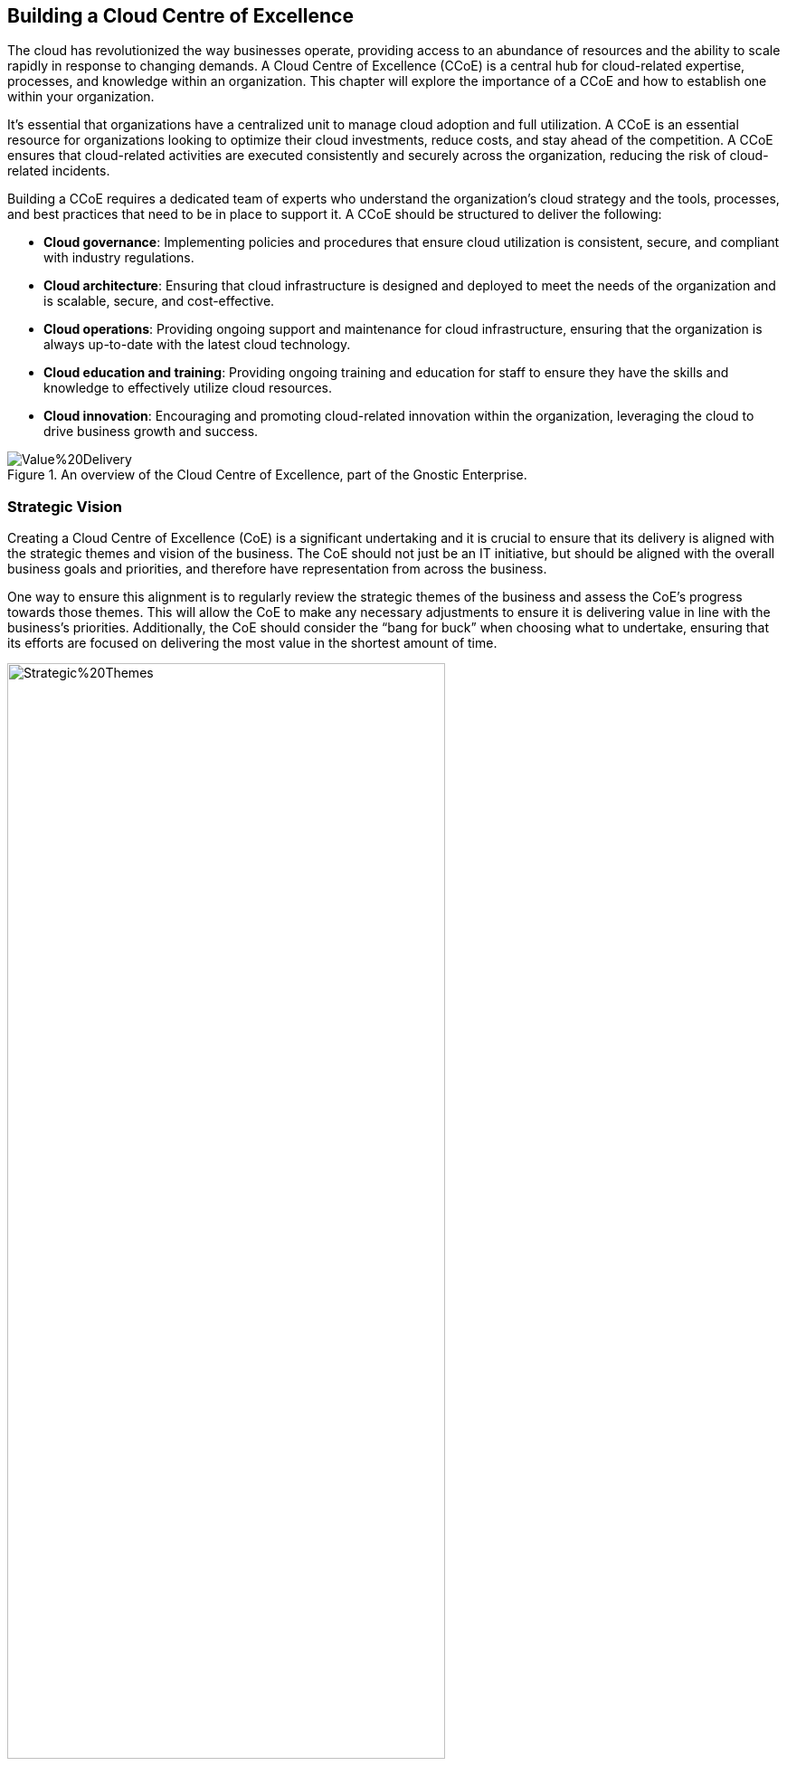 == Building a Cloud Centre of Excellence

The cloud has revolutionized the way businesses operate, providing access to an abundance of resources and the ability to scale rapidly in response to changing demands. A Cloud Centre of Excellence (CCoE) is a central hub for cloud-related expertise, processes, and knowledge within an organization. This chapter will explore the importance of a CCoE and how to establish one within your organization.

It’s essential that organizations have a centralized unit to manage cloud adoption and full utilization. A CCoE is an essential resource for organizations looking to optimize their cloud investments, reduce costs, and stay ahead of the competition. A CCoE ensures that cloud-related activities are executed consistently and securely across the organization, reducing the risk of cloud-related incidents.

Building a CCoE requires a dedicated team of experts who understand the organization’s cloud strategy and the tools, processes, and best practices that need to be in place to support it. A CCoE should be structured to deliver the following:

- *Cloud governance*: Implementing policies and procedures that ensure cloud utilization is consistent, secure, and compliant with industry regulations.

- *Cloud architecture*: Ensuring that cloud infrastructure is designed and deployed to meet the needs of the organization and is scalable, secure, and cost-effective.

- *Cloud operations*: Providing ongoing support and maintenance for cloud infrastructure, ensuring that the organization is always up-to-date with the latest cloud technology.

- *Cloud education and training*: Providing ongoing training and education for staff to ensure they have the skills and knowledge to effectively utilize cloud resources.

- *Cloud innovation*: Encouraging and promoting cloud-related innovation within the organization, leveraging the cloud to drive business growth and success.

.An overview of the Cloud Centre of Excellence, part of the Gnostic Enterprise.
image::Images/Value%20Delivery.png[float=center,align=center]

=== Strategic Vision

Creating a Cloud Centre of Excellence (CoE) is a significant undertaking and it is crucial to ensure that its delivery is aligned with the strategic themes and vision of the business. The CoE should not just be an IT initiative, but should be aligned with the overall business goals and priorities, and therefore have representation from across the business.

One way to ensure this alignment is to regularly review the strategic themes of the business and assess the CoE’s progress towards those themes. This will allow the CoE to make any necessary adjustments to ensure it is delivering value in line with the business’s priorities. Additionally, the CoE should consider the “bang for buck” when choosing what to undertake, ensuring that its efforts are focused on delivering the most value in the shortest amount of time.

.Here we can see that by considering the alignment of Epics to Strategic Themes it helps us identify good candidates for delivery.
image::Images/Strategic%20Themes.png[float=center,align=center,width=75%]

=== Idea Portal

Collecting Ideas from customers, team members, and the business is crucial in driving innovation and continuous improvement within an organization. An Ideas Portal serves as a centralized platform where anyone can submit their suggestions and proposals, creating a collaborative environment that fosters creativity and encourages participation. The importance of collecting ideas lies in the fact that it provides a direct line of communication between the business and its stakeholders, enabling teams to understand the needs and desires of their customers and act upon them in a timely manner. By regularly reviewing and prioritizing the ideas submitted, the organization can quickly identify new trends, areas for improvement and opportunities for growth. By encouraging the sharing of ideas and suggestions, the organization can foster a culture of innovation and drive continuous improvement, leading to better outcomes and customer satisfaction.

=== Portfolio Management

Portfolio management is an important aspect for the Centre of Excellence to consider as it ensures that the work being done aligns with the overall strategic themes of the business. It's crucial to assess the impact vs cost of each project in the portfolio to determine which initiatives will deliver the most value to the company. This helps to organize work into a portfolio roadmap that outlines the priorities and helps to keep everyone focused on the bigger picture. It's important to regularly review the portfolio and make adjustments as needed, taking into account changes in the business environment and market conditions. This way, the Centre of Excellence can ensure that it continues to deliver the maximum value to the business.

=== Architecture & Standards

The Architecture & Standards group plays a helps ensure the success of the agile delivery squads. By creating a framework, blueprints, re-usable templates, and standards, the team can help the delivery squads deliver high-value, high-quality solutions at a high-cadence. This is important because the Architecture & Standards group can be the difference between teams being able to quickly and efficiently get solutions to production or being bogged down by the barriers of adhering to strict standards. By taking a facilitative approach, the Architecture & Standards group can empower teams to quickly deliver value to the business while still ensuring that the solutions are of high quality and meet all necessary requirements. By focusing on enabling teams to deliver value to the business, the Architecture & Standards group can help the company achieve its strategic vision.

=== Communities of Practice

The CoE should be responsible for creating Communities of Practice (CoP) around topics such as AI, low-code, blockchain, automation, testing, DevOps, and agile. These CoPs should bring together experts from across the squads and organization to share knowledge and best practices.

=== Innovation Squad

An innovation squad is a vital part of a cloud center of excellence, as it focuses on the development of new and innovative solutions. Using the principles of lean startup, the squad tests and validates an epic hypothesis before large-scale investment of time and resources is made. This approach enables the team to fail fast and avoid costly mistakes, while also giving the business the opportunity to quickly pivot and refine its strategy. By proving or disproving the hypothesis in a controlled and measured way, the innovation squad ensures that the center of excellence is aligned with the strategic themes of the business and is delivering value in an efficient and effective manner.

.Innovation in Motion: Embracing the Lean Startup Cycle to Drive Success.
image::Images/Lean%20Startup%20Cycle.png[float=center,align=center,width=75%]

=== Agile Delivery Squads

The agile delivery squads are an integral part of the cloud center of excellence. They are responsible for delivering high-value, high-quality solutions at a high-cadence, from an idea through to production. This is achieved by going through the iterative DevOps lifecycle of Prep, Design, Engineer, Test, and Operate. The teams are composed of individuals with specialized roles associated with each of these stages, allowing them to deliver features during each sprint. This autonomous delivery model enables the teams to be efficient and effective in delivering solutions that align with the strategic themes of the business. By having a clear understanding of their role and the stages involved in the delivery process, the teams are able to focus on delivering value to the customer.

=== Iterative Improvement

A critical aspect of any cloud center of excellence is continuous or iterative improvement. The CoE should strive to make small, iterative changes to people, process, and technology in order to drive positive change. This approach, known as Kaizen, is a key component of effective organizational change. However, it's also important to have a clear understanding of what "good" looks like. Defining what success looks like allows the CoE to measure progress, identify areas for improvement, and adjust their approach as needed. By combining a focus on continuous improvement with a clear definition of success, the CoE can ensure that their efforts are aligned with the overall strategic vision of the organization and deliver value that is aligned with the company's goals and priorities.

.Through small iterative changes, we strive to deliver value (Features) to the business in the y-axis, within units of time (Sprints).
image::Images/Iterative%20Improvement.png[float=center,align=center,width=75%]

=== Performance of the CCoE

The CoE should also use metrics to measure its performance, including State of DevOps metrics to track the speed and efficiency of the delivery process. However, it is equally important to consider team happiness when making decisions, as a happy team is more likely to deliver value to the customers, leading to a higher customer Net Promoter Score (NPS).

